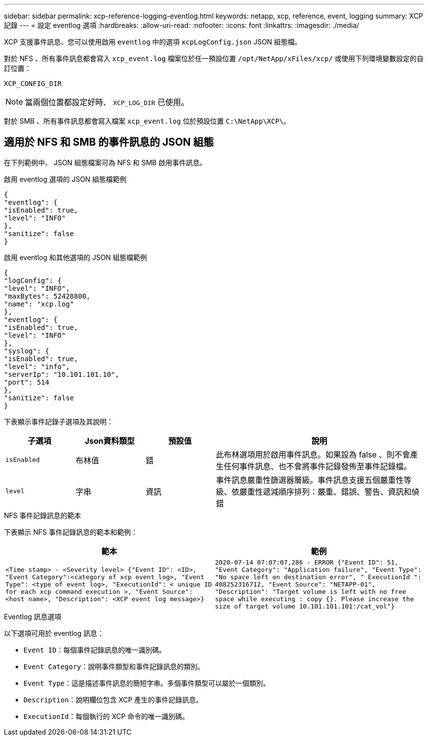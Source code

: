---
sidebar: sidebar 
permalink: xcp-reference-logging-eventlog.html 
keywords: netapp, xcp, reference, event, logging 
summary: XCP 記錄 
---
= 設定 eventlog 選項
:hardbreaks:
:allow-uri-read: 
:nofooter: 
:icons: font
:linkattrs: 
:imagesdir: ./media/


[role="lead"]
XCP 支援事件訊息、您可以使用啟用 `eventlog` 中的選項 `xcpLogConfig.json` JSON 組態檔。

對於 NFS 、所有事件訊息都會寫入 `xcp_event.log` 檔案位於任一預設位置 `/opt/NetApp/xFiles/xcp/` 或使用下列環境變數設定的自訂位置：

`XCP_CONFIG_DIR`


NOTE: 當兩個位置都設定好時、 `XCP_LOG_DIR` 已使用。

對於 SMB 、所有事件訊息都會寫入檔案 `xcp_event.log` 位於預設位置 `C:\NetApp\XCP\`。



== 適用於 NFS 和 SMB 的事件訊息的 JSON 組態

在下列範例中、 JSON 組態檔案可為 NFS 和 SMB 啟用事件訊息。

.啟用 eventlog 選項的 JSON 組態檔範例
[listing]
----
{
"eventlog": {
"isEnabled": true,
"level": "INFO"
},
"sanitize": false
}
----
.啟用 eventlog 和其他選項的 JSON 組態檔範例
[listing]
----
{
"logConfig": {
"level": "INFO",
"maxBytes": 52428800,
"name": "xcp.log"
},
"eventlog": {
"isEnabled": true,
"level": "INFO"
},
"syslog": {
"isEnabled": true,
"level": "info",
"serverIp": "10.101.101.10",
"port": 514
},
"sanitize": false
}
----
下表顯示事件記錄子選項及其說明：

[cols="1,1,1,3"]
|===
| 子選項 | Json資料類型 | 預設值 | 說明 


| `isEnabled` | 布林值 | 錯 | 此布林選項用於啟用事件訊息。如果設為 false 、則不會產生任何事件訊息、也不會將事件記錄發佈至事件記錄檔。 


| `level` | 字串 | 資訊 | 事件訊息嚴重性篩選器層級。事件訊息支援五個嚴重性等級、依嚴重性遞減順序排列：嚴重、錯誤、警告、資訊和偵錯 
|===
.NFS 事件記錄訊息的範本
下表顯示 NFS 事件記錄訊息的範本和範例：

|===
| 範本 | 範例 


 a| 
`<Time stamp> - <Severity level> {"Event ID": <ID>, "Event
Category":<category of xcp event log>, "Event Type": <type of event
log>, "ExecutionId": < unique ID for each xcp command execution >,
"Event Source": <host name>, "Description": <XCP event log message>}`
 a| 
`2020-07-14 07:07:07,286 - ERROR {"Event ID": 51, "Event Category":
"Application failure", "Event Type": "No space left on destination
error", " ExecutionId ": 408252316712, "Event Source": "NETAPP-01",
"Description": "Target volume is left with no free space while executing
: copy {}. Please increase the size of target volume
10.101.101.101:/cat_vol"}`

|===
.Eventlog 訊息選項
以下選項可用於 eventlog 訊息：

* `Event ID`：每個事件記錄訊息的唯一識別碼。
* `Event Category`：說明事件類型和事件記錄訊息的類別。
* `Event Type`：這是描述事件訊息的簡短字串。多個事件類型可以屬於一個類別。
* `Description`：說明欄位包含 XCP 產生的事件記錄訊息。
* `ExecutionId`：每個執行的 XCP 命令的唯一識別碼。

